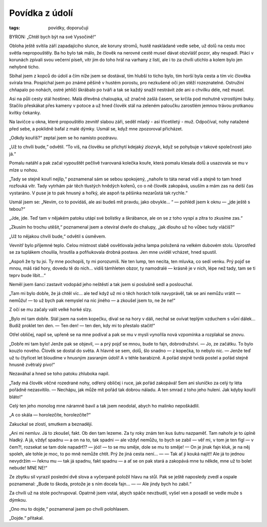 Povídka z údolí
=================

:tags: povídky, doporučuji

.. class:: intro

BYRON: „Chtěl bych být na své Vysočině!“


Obloha ještě svítila září zapadajícího slunce, ale koruny stromů, hustě naskládané vedle sebe, už dolů na cestu moc světla nepropouštěly. Ba ho bylo tak málo, že člověk na nerovné cestě musel dávat obzvlášť pozor, aby neupadl. Ptáci v korunách zpívali svou večerní píseň, vítr jim do toho hrál na varhany z listí, ale i to za chvíli utichlo a kolem bylo jen nehybné ticho.

Sbíhal jsem z kopců do údolí a čím níže jsem se dostával, tím hlubší to ticho bylo, tím horší byla cesta a tím víc člověka svírala tma. Pospíchal jsem po známé pěšině v hustém porostu, pro nezkušené oči jen stěží rozeznatelné. Ostružiní chňapalo po nohách, ostré jehličí škrábalo po tváři a tak se každý snažil nestrávit zde ani o chvilku déle, než musel. 

Asi na půli cesty stál hostinec. Malá dřevěná chaloupka, už značně zašlá časem, se krčila pod mohutně vzrostlými buky. Stačilo přeskákat přes kameny v potoce a už hned člověk stál na zeleném paloučku zarostlém jemnou trávou protkanou kvítky čekanky.

Na lavičce u okna, které propouštělo zevnitř slabou záři, seděl mladý - asi třicetiletý - muž. Odpočíval, nohy natažené před sebe, a poklidně bafal z malé dýmky. Usmál se, když mne zpozoroval přicházet.

„Odkdy kouříš?“ zeptal jsem se ho namísto pozdravu.

„Už to chvíli bude,“ odvětil. “To víš, na člověku se přichytí kdejaký zlozvyk, když se pohybuje v takové společnosti jako já.“

Pomalu natáhl a pak začal vypouštět pečlivě tvarovaná kolečka kouře, která pomalu klesala dolů a usazovala se mu v mlze u nohou. 

„Tady se stejně kouří nejlíp,“ poznamenal sám se sebou spokojený, „nahoře to táta nerad vidí a stejně to tam hned rozfouká vítr. Tady vytrhám pár těch tlustých hnědých kořenů, co o ně člověk zakopává, usuším a mám zas na delší čas vystaráno. V puse je to pak hnusný a hořký, ale aspoň ta pěšinka nezarůstá tak rychle.“

Usmál jsem se: „Nevím, co to povídáš, ale asi budeš mít pravdu, jako obvykle... “ — pohlédl jsem k oknu — „jde ještě s tebou?“

„Jde, jde. Teď tam v nějakém patoku utápí své bolístky a škrábance, ale on se z toho vyspí a zítra to zkusíme zas.“

„Zkusím ho trochu utěšit,“ poznamenal jsem a otevíral dveře do chalupy, „jak dlouho už ho vůbec tudy vláčíš?“

„Už to nějakou chvíli bude,“ odvětil s úsměvem.

Vevnitř bylo příjemné teplo. Celou místnost slabě osvětlovala jedna lampa položená na velkém dubovém stolu. Uprostřed se za tuplákem choulila, hroutila a pofňukovala drobná postava. Jen mne uviděl vcházet, hned spustil.

„Aspoň že ty tu jsi. Ty mne pochopíš, ty mi porozumíš. Ne ten lump, ten necita, ten mluvka, co sedí venku. Prý pojď se mnou, máš rád hory, dovedu tě do nich... vidíš támhleten obzor, ty namodralé — krásně je v nich, lépe než tady, tam se ti teprv bude líbit…“

Neměl jsem šanci zastavit vodopád jeho neštěstí a tak jsem si poslušně sedl a poslouchal. 

„Tam mi bylo dobře, že já chtěl víc… ale teď když už mi o těch horách tolik navyprávěl, tak se ani nemůžu vrátit — nemůžu! — to už bych pak nemyslel na nic jiného — a zkoušel jsem to, ne že ne!“

Z očí se mu začaly valit velké horké slzy.

„Bylo mi tam dobře. Stál jsem na svém kopečku, díval se na hory v dáli, nechal se ovívat teplým vzduchem s vůní dálek… Budiž proklet ten den. — Ten den! — ten den, kdy mi to přestalo stačit!“

Otřel obličej, napil se, upřeně se na mne podíval a pak se mu v mysli vynořila nová vzpomínka a rozplakal se znovu.

„Dobře mi tam bylo! Jenže pak se objevil, — a prý pojď se mnou, bude to fajn, dobrodružství. — Jo, ze začátku. To bylo kouzlo nového. Člověk se dostal do světa. A hlavně se sem, dolů, šlo snadno — z kopečka, to nebylo nic. — Jenže teď už tu čtyřicet let bloudíme v hnusným zasraným údolí! A v téhle barabizně. A pořád stejně tvrdá postel a pořád stejně hnusně zvětralý pivo!“

Nezaváhal a hned se toho patoku zhluboka napil.

„Tady má člověk věčné rozedrané nohy, odřený obličej i ruce, jak pořád zakopává! Sem ani sluníčko za celý ty léta pořádně nezasvítilo. — Nechápu, jak může mít pořád tak dobrou náladu. A ten smrad z toho jeho hulení. Jak kdyby kouřil bláto!“

Celý ten jeho monolog mne náramně bavil a tak jsem neodolal, abych ho malinko nepoškádlil.

„A co skála — horolezčíte, horolezčíte?“

Zakuckal se zlostí, smutkem a beznadějí.

„Ani mi nemluv. Já to zkoušel, fakt. Ob den tam lezeme. Za ty roky znám ten kus šutru nazpaměť. Tam nahoře je to úplně hladký. A já, vždyť spadnu — a on na to, tak spadni — ale vždyť nemůžu, to bych se zabil — věř mi, v tom je ten fígl — v čem?!, rozsekat se tam dole napadrť!? — jóó! — to se mu směje, dole se mu to směje! — On je jinak fajn kluk, je na něj spoleh, ale tohle je moc, to po mně nemůže chtít. Prý že jiná cesta není… — — Tak ať ji kouká najít!!  Ale já to jednou nevydržím — řeknu mu — tak já spadnu, fakt spadnu — a ať se on pak stará a zakopává mne tu někde, mne už to bolet nebude! MNE NE!“

Ze zbytku sil vyrazil poslední dvě slova a vyčerpaně položil hlavu na stůl. Pak se ještě naposledy zvedl a ospale poznamenal: „Bude to škoda, protože je s ním docela fajn… — — Ale jindy bych ho zabil.“

Za chvíli už na stole pochrupoval. Opatrně jsem vstal, abych spáče nevzbudil, vyšel ven a posadil se vedle muže s dýmkou. 

„Ono mu to dojde,“ poznamenal jsem po chvíli polohlasem.

„Dojde.“ přitakal.
